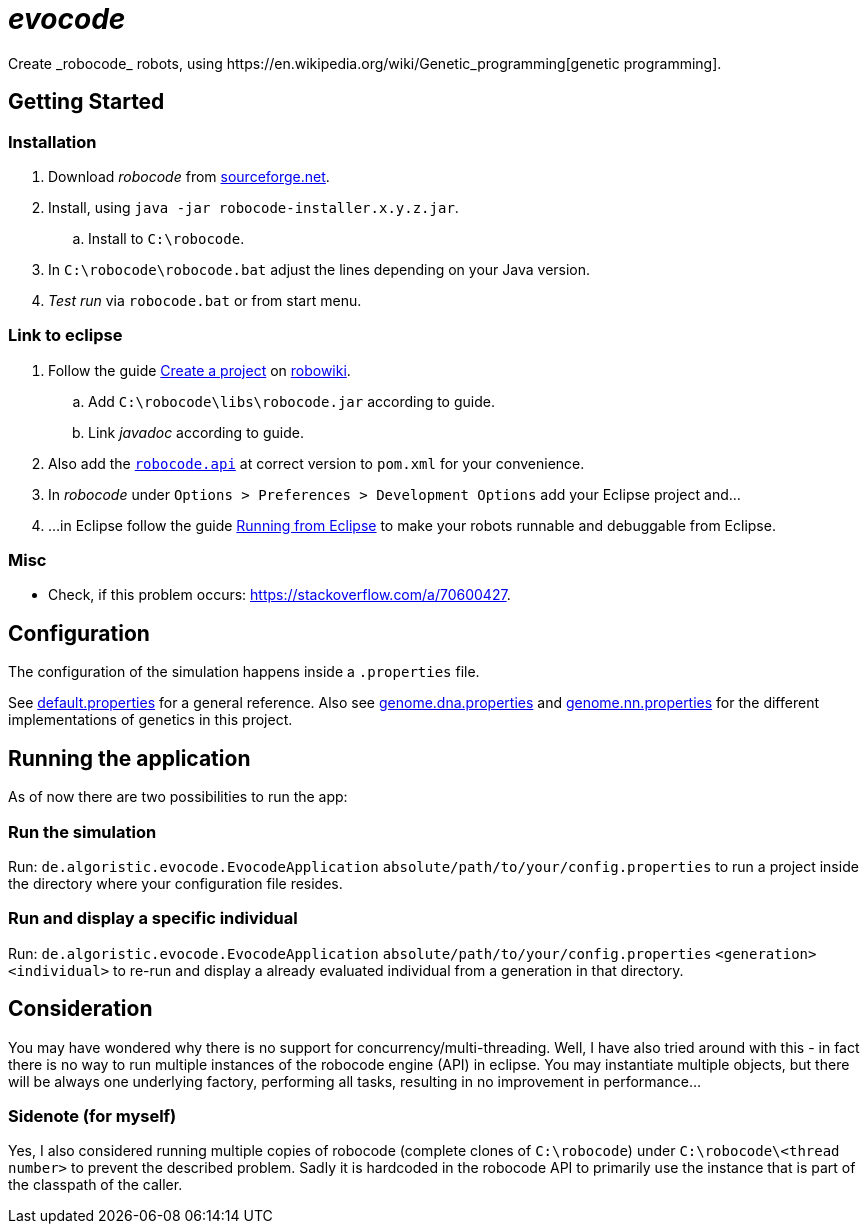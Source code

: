 = _evocode_
Create _robocode_ robots, using https://en.wikipedia.org/wiki/Genetic_programming[genetic programming].

== Getting Started
=== Installation
. Download _robocode_ from https://sourceforge.net/projects/robocode/files/robocode/[sourceforge.net].
. Install, using `java -jar robocode-installer.x.y.z.jar`.
  .. Install to `C:\robocode`.
. In `C:\robocode\robocode.bat` adjust the lines depending on your Java version.
. _Test run_ via `robocode.bat` or from start menu.

=== Link to eclipse
. Follow the guide https://www.robowiki.net/wiki/Robocode/Eclipse/Create_a_Project[Create a project] on https://www.robowiki.net[robowiki].
.. Add `C:\robocode\libs\robocode.jar` according to guide.
.. Link _javadoc_ according to guide.
. Also add the https://mvnrepository.com/artifact/net.sf.robocode/robocode.api[`robocode.api`] at correct version to `pom.xml` for your convenience.
. In _robocode_ under `Options > Preferences > Development Options` add your Eclipse project and...
. ...in Eclipse follow the guide https://robowiki.net/wiki/Robocode/Eclipse/Running_from_Eclipse[Running from Eclipse] to make your robots runnable and debuggable from Eclipse.

=== Misc
- Check, if this problem occurs: https://stackoverflow.com/a/70600427.

== Configuration
The configuration of the simulation happens inside a `.properties` file.

See link:./default.properties[default.properties] for a general reference. Also see link:./genome.dna.properties[genome.dna.properties] and link:./genome.nn.properties[genome.nn.properties] for the different implementations of genetics in this project.

== Running the application
As of now there are two possibilities to run the app:

=== Run the simulation
Run: `de.algoristic.evocode.EvocodeApplication` `absolute/path/to/your/config.properties` to run a project inside the directory where your configuration file resides.

=== Run and display a specific individual
Run: `de.algoristic.evocode.EvocodeApplication` `absolute/path/to/your/config.properties` `<generation>` `<individual>` to re-run and display a already evaluated individual from a generation in that directory.

== Consideration
You may have wondered why there is no support for concurrency/multi-threading. Well, I have also tried around with this - in fact there is no way to run multiple instances of the robocode engine (API) in eclipse. You may instantiate multiple objects, but there will be always one underlying factory, performing all tasks, resulting in no improvement in performance...

=== Sidenote (for myself)
Yes, I also considered running multiple copies of robocode (complete clones of `C:\robocode`) under `C:\robocode\<thread number>` to prevent the described problem. Sadly it is hardcoded in the robocode API to primarily use the instance that is part of the classpath of the caller.
